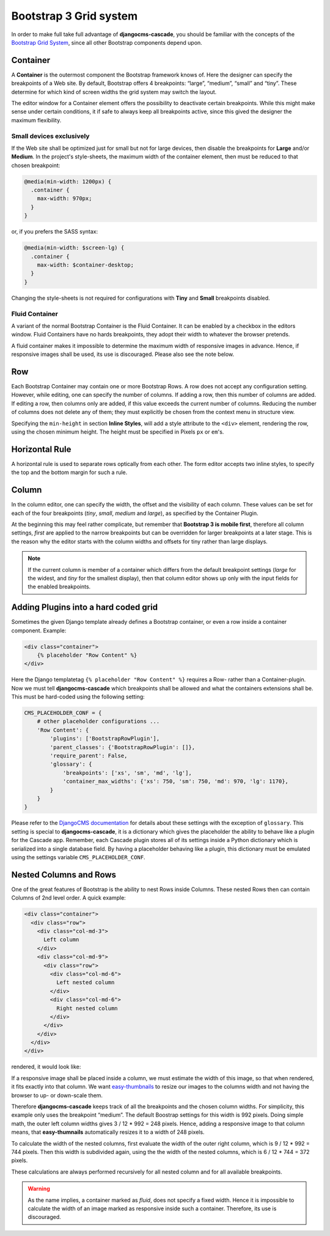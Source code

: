 .. _bs3-grid:

=======================
Bootstrap 3 Grid system
=======================
In order to make full take full advantage of **djangocms-cascade**, you should be familiar with the
concepts of the `Bootstrap Grid System`_, since all other Bootstrap components depend upon.

.. _Bootstrap Grid System: http://getbootstrap.com/css/#grid

Container
=========
A **Container** is the outermost component the Bootstrap framework knows of. Here the designer can
specify the breakpoints of a Web site. By default, Bootstrap offers 4 breakpoints: “large”,
“medium”, “small” and “tiny”. These determine for which kind of screen widths the grid system may
switch the layout.

The editor window for a Container element offers the possibility to deactivate certain breakpoints.
While this might make sense under certain conditions, it if safe to always keep all breakpoints
active, since this gived the designer the maximum flexibility.

|edit-container|

.. |edit-container| image:: /_static/edit-container.png

Small devices exclusively
-------------------------
If the Web site shall be optimized just for small but not for large devices, then disable the
breakpoints for **Large** and/or **Medium**. In the project's style-sheets, the maximum width
of the container element, then must be reduced to that chosen breakpoint:

.. code-block:: css

	@media(min-width: 1200px) {
	  .container {
	    max-width: 970px;
	  }
	}

or, if you prefers the SASS syntax:

.. code-block:: css

	@media(min-width: $screen-lg) {
	  .container {
	    max-width: $container-desktop;
	  }
	}

Changing the style-sheets is not required for configurations with **Tiny** and **Small** breakpoints
disabled.

Fluid Container
---------------
A variant of the normal Bootstrap Container is the Fluid Container. It can be enabled by a checkbox
in the editors window. Fluid Containers have no hards breakpoints, they adopt their width to
whatever the browser pretends.

A fluid container makes it impossible to determine the maximum width of responsive images in
advance. Hence, if responsive images shall be used, its use is discouraged. Please also see the note
below.

Row
===
Each Bootstrap Container may contain one or more Bootstrap Rows. A row does not accept any
configuration setting. However, while editing, one can specify the number of columns. If adding a
row, then this number of columns are added. If editing a row, then columns only are added, if this
value exceeds the current number of columns. Reducing the number of columns does not delete any of
them; they must explicitly be chosen from the context menu in structure view.

|edit-row|

Specifying the ``min-height`` in section **Inline Styles**, will add a style attribute to the
``<div>`` element, rendering the row, using the chosen minimum height. The height must be specified
in Pixels ``px`` or ``em``'s.

.. |edit-row| image:: /_static/edit-row.png

Horizontal Rule
===============
A horizontal rule is used to separate rows optically from each other. The form editor accepts two
inline styles, to specify the top and the bottom margin for such a rule.

|rule-editor|

.. |rule-editor| image:: /_static/rule-editor.png

Column
======
In the column editor, one can specify the width, the offset and the visibility of each column.
These values can be set for each of the four breakpoints (*tiny*, *small*, *medium* and *large*),
as specified by the Container Plugin.

At the beginning this may feel rather complicate, but remember that **Bootstrap 3 is mobile first**,
therefore all column settings, *first* are applied to the narrow breakpoints but can be overridden
for larger breakpoints at a later stage. This is the reason why the editor starts with the column
widths and offsets for tiny rather than large displays.

|edit-column|

.. |edit-column| image:: /_static/edit-column.png

.. note:: If the current column is member of a container which differs from the default breakpoint
          settings (*large* for the widest, and *tiny* for the smallest display), then that column
          editor shows up only with the input fields for the enabled breakpoints.

Adding Plugins into a hard coded grid
=====================================
Sometimes the given Django template already defines a Bootstrap container, or even a row inside a
container component. Example:

.. code-block:: html

	<div class="container">
	    {% placeholder "Row Content" %}
	</div>

Here the Django templatetag ``{% placeholder "Row Content" %}`` requires a Row- rather than a
Container-plugin. Now we must tell **djangocms-cascade** which breakpoints shall be allowed and what
the containers extensions shall be. This must be hard-coded using the following setting:

.. code-block:: python

	CMS_PLACEHOLDER_CONF = {
	    # other placeholder configurations ...
	    'Row Content': {
	        'plugins': ['BootstrapRowPlugin'],
	        'parent_classes': {'BootstrapRowPlugin': []},
	        'require_parent': False,
	        'glossary': {
	            'breakpoints': ['xs', 'sm', 'md', 'lg'],
	            'container_max_widths': {'xs': 750, 'sm': 750, 'md': 970, 'lg': 1170},
	        }
	    }
	}

Please refer to the `DjangoCMS documentation`_ for details about these settings with the exception
of ``glossary``. This setting is special to **djangocms-cascade**, it is a dictionary which gives
the placeholder the ability to behave like a plugin for the Cascade app. Remember, each Cascade
plugin stores all of its settings inside a Python dictionary which is serialized into a single
database field. By having a placeholder behaving like a plugin, this dictionary must be emulated
using the settings variable ``CMS_PLACEHOLDER_CONF``.

.. _DjangoCMS documentation: https://django-cms.readthedocs.org/en/latest/basic_reference/configuration.html#std:setting-CMS_PLACEHOLDER_CONF

Nested Columns and Rows
=======================
One of the great features of Bootstrap is the ability to nest Rows inside Columns. These nested Rows
then can contain Columns of 2nd level order. A quick example:

.. code-block:: html

	<div class="container">
	  <div class="row">
	    <div class="col-md-3">
	      Left column
	    </div>
	    <div class="col-md-9">
	      <div class="row">
	        <div class="col-md-6">
	          Left nested column
	        </div>
	        <div class="col-md-6">
	          Right nested column
	        </div>
	      </div>
	    </div>
	  </div>
	</div>

rendered, it would look like:

|nested-rows|

.. |nested-rows| image:: /_static/nested-rows.png

If a responsive image shall be placed inside a column, we must estimate the width of this image, so
that when rendered, it fits exactly into that column. We want easy-thumbnails_ to resize our images
to the columns width and not having the browser to up- or down-scale them.

.. _easy-thumbnails: https://github.com/SmileyChris/easy-thumbnails

Therefore **djangocms-cascade** keeps track of all the breakpoints and the chosen column widths.
For simplicity, this example only uses the breakpoint “medium”. The default Boostrap settings for
this width is 992 pixels. Doing simple math, the outer left column widths gives
3 / 12 * 992 = 248 pixels. Hence, adding a responsive image to that column means, that
**easy-thumnails** automatically resizes it to a width of 248 pixels.

To calculate the width of the nested columns, first evaluate the width of the outer right column,
which is 9 / 12 * 992 = 744 pixels. Then this width is subdivided again, using the the width of the
nested columns, which is 6 / 12 * 744 = 372 pixels.

These calculations are always performed recursively for all nested column and for all available
breakpoints.

.. warning:: As the name implies, a container marked as *fluid*, does not specify a fixed width.
             Hence it is impossible to calculate the width of an image marked as responsive inside
             such a container. Therefore, its use is discouraged.
